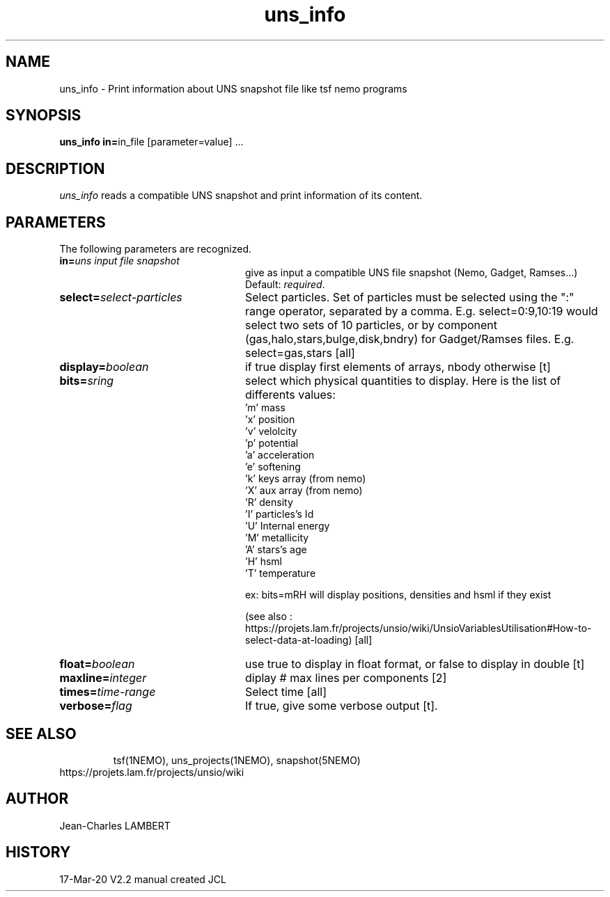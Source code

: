 .TH uns_info 1NEMO "March 17, 2020"
.SH NAME
uns_info \- Print information about UNS snapshot file like tsf nemo programs
.SH SYNOPSIS
\fBuns_info in=\fPin_file  [parameter=value] .\|.\|.
.SH DESCRIPTION
\fIuns_info\fP reads a compatible UNS snapshot and print
information of its content.
.SH PARAMETERS
The following parameters are recognized.
.TP 24
\fBin=\fP\fIuns input file snapshot\fP
give as input a compatible UNS file snapshot (Nemo, Gadget, Ramses...)
Default: \fIrequired\fP.
.TP
\fBselect=\fP\fIselect-particles\fP
Select particles. Set of particles must be selected using the ":" range operator, separated by a comma. 
E.g. select=0:9,10:19 would select two sets of 10 particles, or by
component (gas,halo,stars,bulge,disk,bndry) for Gadget/Ramses
files. E.g. select=gas,stars 
[all]
.TP
\fBdisplay=\fP\fIboolean\fP
if true display first elements of arrays, nbody otherwise [t]
.TP
\fBbits=\fP\fIsring\fP
select which physical quantities to display.  Here is the list of differents
values:
  'm'  mass
  'x'  position
  'v'  velolcity
  'p'  potential
  'a'  acceleration
  'e'  softening
  'k'  keys array (from nemo)
  'X'  aux array  (from nemo)
  'R'  density
  'I'  particles's Id
  'U'  Internal energy
  'M'  metallicity
  'A'  stars's age
  'H'  hsml
  'T'  temperature

  ex: bits=mRH will display positions, densities and hsml if they exist
  
  (see also :
https://projets.lam.fr/projects/unsio/wiki/UnsioVariablesUtilisation#How-to-select-data-at-loading)
[all]
.TP
\fBfloat=\fP\fIboolean\fP
use true to display in float format, or false to display in
double [t]
.TP
\fBmaxline=\fP\fIinteger\fP
diplay # max lines per components [2]
.TP
\fBtimes=\fP\fItime-range\fP
Select time [all]
.TP
\fBverbose=\fP\fIflag\fP
If true, give some verbose output [t].
.TP
.SH SEE ALSO
tsf(1NEMO), uns_projects(1NEMO), snapshot(5NEMO)
.TP
https://projets.lam.fr/projects/unsio/wiki
.SH AUTHOR
Jean-Charles LAMBERT
.SH HISTORY
.nf
.ta +1i +4i
17-Mar-20	V2.2 manual created	JCL
.fi

